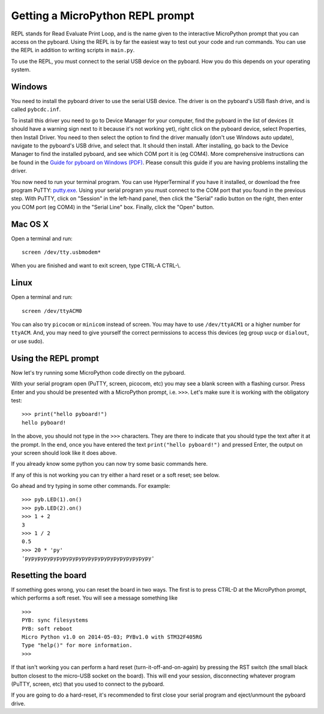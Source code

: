 Getting a MicroPython REPL prompt
=================================

REPL stands for Read Evaluate Print Loop, and is the name given to the
interactive MicroPython prompt that you can access on the pyboard.  Using
the REPL is by far the easiest way to test out your code and run commands.
You can use the REPL in addition to writing scripts in ``main.py``.

To use the REPL, you must connect to the serial USB device on the pyboard.
How you do this depends on your operating system.

Windows
-------

You need to install the pyboard driver to use the serial USB device.
The driver is on the pyboard's USB flash drive, and is called ``pybcdc.inf``.

To install this driver you need to go to Device Manager
for your computer, find the pyboard in the list of devices (it should have
a warning sign next to it because it's not working yet), right click on
the pyboard device, select Properties, then Install Driver.  You need to
then select the option to find the driver manually (don't use Windows auto update),
navigate to the pyboard's USB drive, and select that.  It should then install.
After installing, go back to the Device Manager to find the installed pyboard,
and see which COM port it is (eg COM4).
More comprehensive instructions can be found in the
`Guide for pyboard on Windows (PDF) <http://micropython.org/resources/Micro-Python-Windows-setup.pdf>`_.
Please consult this guide if you are having problems installing the driver.

You now need to run your terminal program.  You can use HyperTerminal if you
have it installed, or download the free program PuTTY:
`putty.exe <http://www.chiark.greenend.org.uk/~sgtatham/putty/download.html>`_.
Using your serial program you must connect to the COM port that you found in the
previous step.  With PuTTY, click on "Session" in the left-hand panel, then click
the "Serial" radio button on the right, then enter you COM port (eg COM4) in the
"Serial Line" box.  Finally, click the "Open" button.

Mac OS X
--------

Open a terminal and run::

    screen /dev/tty.usbmodem*
    
When you are finished and want to exit screen, type CTRL-A CTRL-\\.

Linux
-----

Open a terminal and run::

    screen /dev/ttyACM0
    
You can also try ``picocom`` or ``minicom`` instead of screen.  You may have to
use ``/dev/ttyACM1`` or a higher number for ``ttyACM``.  And, you may need to give
yourself the correct permissions to access this devices (eg group ``uucp`` or ``dialout``,
or use sudo).

Using the REPL prompt
---------------------

Now let's try running some MicroPython code directly on the pyboard.

With your serial program open (PuTTY, screen, picocom, etc) you may see a blank
screen with a flashing cursor.  Press Enter and you should be presented with a
MicroPython prompt, i.e. ``>>>``.  Let's make sure it is working with the obligatory test::

    >>> print("hello pyboard!")
    hello pyboard!

In the above, you should not type in the ``>>>`` characters.  They are there to
indicate that you should type the text after it at the prompt.  In the end, once
you have entered the text ``print("hello pyboard!")`` and pressed Enter, the output
on your screen should look like it does above.

If you already know some python you can now try some basic commands here. 

If any of this is not working you can try either a hard reset or a soft reset;
see below.

Go ahead and try typing in some other commands.  For example::

    >>> pyb.LED(1).on()
    >>> pyb.LED(2).on()
    >>> 1 + 2
    3
    >>> 1 / 2
    0.5
    >>> 20 * 'py'
    'pypypypypypypypypypypypypypypypypypypypy'

Resetting the board
-------------------

If something goes wrong, you can reset the board in two ways. The first is to press CTRL-D
at the MicroPython prompt, which performs a soft reset.  You will see a message something like ::

    >>> 
    PYB: sync filesystems
    PYB: soft reboot
    Micro Python v1.0 on 2014-05-03; PYBv1.0 with STM32F405RG
    Type "help()" for more information.
    >>>

If that isn't working you can perform a hard reset (turn-it-off-and-on-again) by pressing the RST
switch (the small black button closest to the micro-USB socket on the board). This will end your
session, disconnecting whatever program (PuTTY, screen, etc) that you used to connect to the pyboard.

If you are going to do a hard-reset, it's recommended to first close your serial program and eject/unmount
the pyboard drive.
